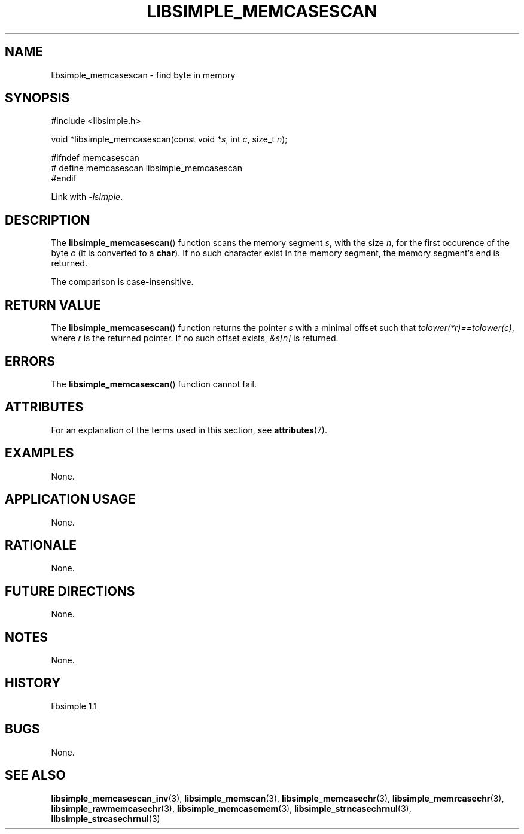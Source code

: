 .TH LIBSIMPLE_MEMCASESCAN 3 libsimple
.SH NAME
libsimple_memcasescan \- find byte in memory

.SH SYNOPSIS
.nf
#include <libsimple.h>

void *libsimple_memcasescan(const void *\fIs\fP, int \fIc\fP, size_t \fIn\fP);

#ifndef memcasescan
# define memcasescan libsimple_memcasescan
#endif
.fi
.PP
Link with
.IR \-lsimple .

.SH DESCRIPTION
The
.BR libsimple_memcasescan ()
function scans the memory segment
.IR s ,
with the size
.IR n ,
for the first occurence of the byte
.I c
(it is converted to a
.BR char ).
If no such character exist in the memory
segment, the memory segment's end is returned.
.PP
The comparison is case-insensitive.

.SH RETURN VALUE
The
.BR libsimple_memcasescan ()
function returns the pointer
.I s
with a minimal offset such that
.IR tolower(*r)==tolower(c) ,
where
.I r
is the returned pointer.
If no such offset exists,
.I &s[n]
is returned.

.SH ERRORS
The
.BR libsimple_memcasescan ()
function cannot fail.

.SH ATTRIBUTES
For an explanation of the terms used in this section, see
.BR attributes (7).
.TS
allbox;
lb lb lb
l l l.
Interface	Attribute	Value
T{
.BR libsimple_memcasescan ()
T}	Thread safety	MT-Safe
T{
.BR libsimple_memcasescan ()
T}	Async-signal safety	AS-Safe
T{
.BR libsimple_memcasescan ()
T}	Async-cancel safety	AC-Safe
.TE

.SH EXAMPLES
None.

.SH APPLICATION USAGE
None.

.SH RATIONALE
None.

.SH FUTURE DIRECTIONS
None.

.SH NOTES
None.

.SH HISTORY
libsimple 1.1

.SH BUGS
None.

.SH SEE ALSO
.BR libsimple_memcasescan_inv (3),
.BR libsimple_memscan (3),
.BR libsimple_memcasechr (3),
.BR libsimple_memrcasechr (3),
.BR libsimple_rawmemcasechr (3),
.BR libsimple_memcasemem (3),
.BR libsimple_strncasechrnul (3),
.BR libsimple_strcasechrnul (3)
